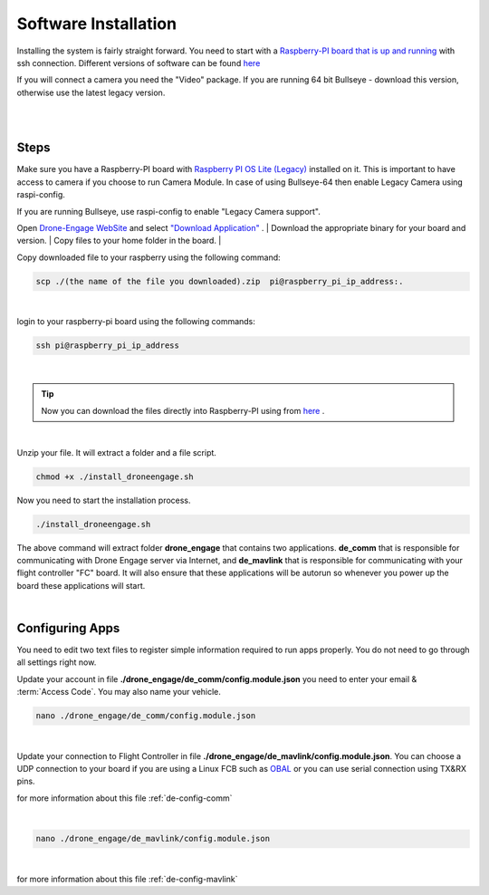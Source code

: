 .. _de-software-installation:


=====================
Software Installation
=====================

Installing the system is fairly straight forward. You need to start with a `Raspberry-PI board that is up and running <https://www.raspberrypi.com/software/operating-systems/>`_ with ssh connection.
Different versions of software can be found `here <https://cloud.ardupilot.org/downloads/>`_ 

If you will connect a camera you need the "Video" package. 
If you are running 64 bit Bullseye - download this version, otherwise use the latest legacy version.

|
.. youtube:: cvQgMcnM7NA
|





Steps
=====

Make sure you have a Raspberry-PI board with `Raspberry PI OS Lite (Legacy) <https://downloads.raspberrypi.org/raspios_oldstable_lite_armhf/images/raspios_oldstable_lite_armhf-2022-01-28/2022-01-28-raspios-buster-armhf-lite.zip>`_ installed on it.
This is important to have access to camera if you choose to run Camera Module. In case of using Bullseye-64 then enable Legacy Camera using raspi-config.

If you are running Bullseye, use raspi-config to enable "Legacy Camera support".

Open `Drone-Engage WebSite <https://www.droneengage.com>`_ and select `"Download Application" <https://cloud.ardupilot.org/downloads>`_ .
|
Download the appropriate binary for your board and version.
|
Copy files to your home folder in the board.
|

Copy downloaded file to your raspberry using the following command:

.. code-block:: bash

   scp ./(the name of the file you downloaded).zip  pi@raspberry_pi_ip_address:.
|


login to your raspberry-pi board using the following commands:
    
.. code-block:: bash

   ssh pi@raspberry_pi_ip_address

|
.. tip::
    Now you can download the files directly into Raspberry-PI using from `here <https://cloud.ardupilot.org/downloads/RPI/>`_ .

|

Unzip your file. It will extract a folder and a file script.


.. code-block:: bash

   chmod +x ./install_droneengage.sh

Now you need to start the installation process.

.. code-block:: bash

   ./install_droneengage.sh

The above command will extract folder **drone_engage** that contains two applications. **de_comm** that is responsible for communicating with 
Drone Engage server via Internet, and **de_mavlink** that is responsible for communicating with your flight controller "FC" board.
It will also ensure that these applications will be autorun so whenever you power up the board these applications will start.

|

Configuring Apps
================

You need to edit two text files to register simple information required to run apps properly. You do not need to go through all
settings right now. 

Update your account in file **./drone_engage/de_comm/config.module.json** you need to enter your email & :term:`Access Code`.
You may also name your vehicle.

.. code-block:: bash

   nano ./drone_engage/de_comm/config.module.json 
|



Update your connection to Flight Controller in file **./drone_engage/de_mavlink/config.module.json**. You can choose a UDP connection to your board if you are using a Linux FCB
such as `OBAL <https://ardupilot.org/copter/docs/common-obal-overview.html>`_ or you can use serial connection using TX&RX pins.

for more information about this file :ref:`de-config-comm` 

|


.. code-block:: bash

   nano ./drone_engage/de_mavlink/config.module.json 
|


for more information about this file :ref:`de-config-mavlink`    




   


